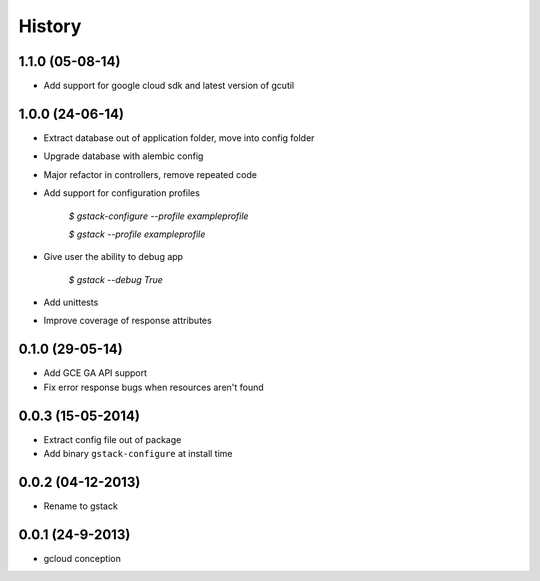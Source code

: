 History
=======

1.1.0 (05-08-14)
________________

* Add support for google cloud sdk and latest version of gcutil

1.0.0 (24-06-14)
________________

* Extract database out of application folder, move into config folder
* Upgrade database with alembic config
* Major refactor in controllers, remove repeated code
* Add support for configuration profiles

    `$ gstack-configure --profile exampleprofile`

    `$ gstack --profile exampleprofile`

* Give user the ability to debug app

    `$ gstack --debug True`

* Add unittests
* Improve coverage of response attributes

0.1.0 (29-05-14)
________________

* Add GCE GA API support
* Fix error response bugs when resources aren't found


0.0.3 (15-05-2014)
__________________

* Extract config file out of package
* Add binary ``gstack-configure`` at install time


0.0.2 (04-12-2013)
__________________

* Rename to gstack


0.0.1 (24-9-2013)
_________________

* gcloud conception
